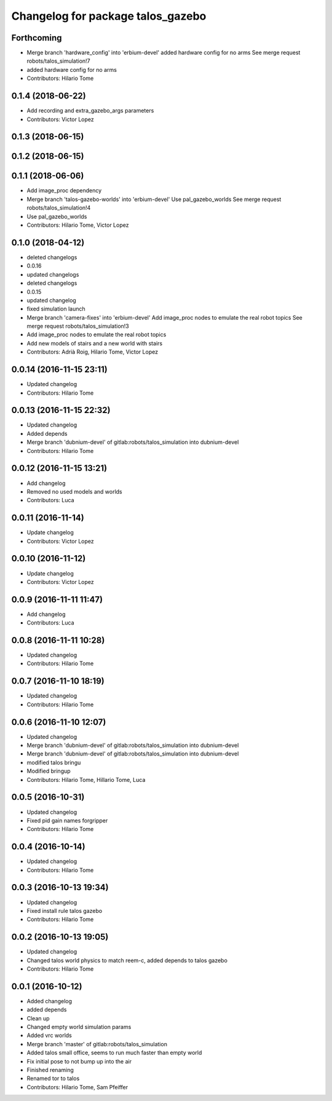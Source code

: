 ^^^^^^^^^^^^^^^^^^^^^^^^^^^^^^^^^^
Changelog for package talos_gazebo
^^^^^^^^^^^^^^^^^^^^^^^^^^^^^^^^^^

Forthcoming
-----------
* Merge branch 'hardware_config' into 'erbium-devel'
  added hardware config for no arms
  See merge request robots/talos_simulation!7
* added hardware config for no arms
* Contributors: Hilario Tome

0.1.4 (2018-06-22)
------------------
* Add recording and extra_gazebo_args parameters
* Contributors: Victor Lopez

0.1.3 (2018-06-15)
------------------

0.1.2 (2018-06-15)
------------------

0.1.1 (2018-06-06)
------------------
* Add image_proc dependency
* Merge branch 'talos-gazebo-worlds' into 'erbium-devel'
  Use pal_gazebo_worlds
  See merge request robots/talos_simulation!4
* Use pal_gazebo_worlds
* Contributors: Hilario Tome, Victor Lopez

0.1.0 (2018-04-12)
------------------
* deleted changelogs
* 0.0.16
* updated changelogs
* deleted changelogs
* 0.0.15
* updated changelog
* fixed simulation launch
* Merge branch 'camera-fixes' into 'erbium-devel'
  Add image_proc nodes to emulate the real robot topics
  See merge request robots/talos_simulation!3
* Add image_proc nodes to emulate the real robot topics
* Add new models of stairs and a new world with stairs
* Contributors: Adrià Roig, Hilario Tome, Victor Lopez

0.0.14 (2016-11-15 23:11)
-------------------------
* Updated changelog
* Contributors: Hilario Tome

0.0.13 (2016-11-15 22:32)
-------------------------
* Updated changelog
* Added depends
* Merge branch 'dubnium-devel' of gitlab:robots/talos_simulation into dubnium-devel
* Contributors: Hilario Tome

0.0.12 (2016-11-15 13:21)
-------------------------
* Add changelog
* Removed no used models and worlds
* Contributors: Luca

0.0.11 (2016-11-14)
-------------------
* Update changelog
* Contributors: Victor Lopez

0.0.10 (2016-11-12)
-------------------
* Update changelog
* Contributors: Victor Lopez

0.0.9 (2016-11-11 11:47)
------------------------
* Add changelog
* Contributors: Luca

0.0.8 (2016-11-11 10:28)
------------------------
* Updated changelog
* Contributors: Hilario Tome

0.0.7 (2016-11-10 18:19)
------------------------
* Updated changelog
* Contributors: Hilario Tome

0.0.6 (2016-11-10 12:07)
------------------------
* Updated changelog
* Merge branch 'dubnium-devel' of gitlab:robots/talos_simulation into dubnium-devel
* Merge branch 'dubnium-devel' of gitlab:robots/talos_simulation into dubnium-devel
* modified talos bringu
* Modified bringup
* Contributors: Hilario Tome, Hillario Tome, Luca

0.0.5 (2016-10-31)
------------------
* Updated changelog
* Fixed pid gain names forgripper
* Contributors: Hilario Tome

0.0.4 (2016-10-14)
------------------
* Updated changelog
* Contributors: Hilario Tome

0.0.3 (2016-10-13 19:34)
------------------------
* Updated changelog
* Fixed install rule talos gazebo
* Contributors: Hilario Tome

0.0.2 (2016-10-13 19:05)
------------------------
* Updated changelog
* Changed talos world physics to match reem-c, added depends to talos gazebo
* Contributors: Hilario Tome

0.0.1 (2016-10-12)
------------------
* Added changelog
* added depends
* Clean up
* Changed empty world simulation params
* Added vrc worlds
* Merge branch 'master' of gitlab:robots/talos_simulation
* Added talos small office, seems to run much faster than empty world
* Fix initial pose to not bump up into the air
* Finished renaming
* Renamed tor to talos
* Contributors: Hilario Tome, Sam Pfeiffer
